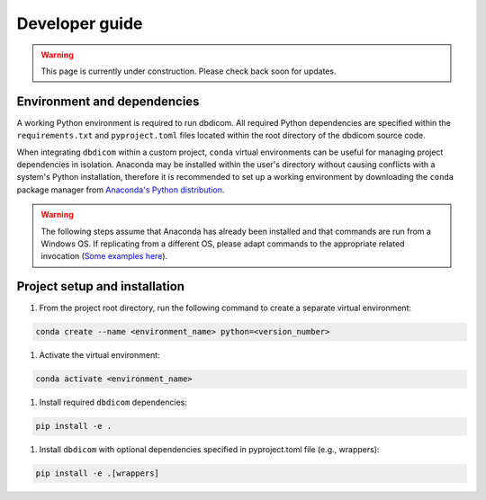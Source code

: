 Developer guide
===============

.. warning::

    This page is currently under construction. Please check back soon for updates.


Environment and dependencies
----------------------------

A working Python environment is required to run dbdicom. All required Python
dependencies are specified within the ``requirements.txt`` and  ``pyproject.toml``
files located within the root directory of the dbdicom source code.

When integrating ``dbdicom`` within a custom project, ``conda`` virtual
environments can be useful for managing project dependencies in isolation.
Anaconda may be installed within the user's directory without causing
conflicts with a system's Python installation, therefore it is recommended
to set up a working environment by downloading the ``conda`` package manager
from `Anaconda's Python distribution <https://www.anaconda.com/download/>`_.

.. warning::

    The following steps assume that Anaconda has already been installed and that commands are run from a Windows OS. If replicating from a different OS, please adapt commands to the appropriate related invocation (`Some examples here <https://kinsta.com/blog/python-commands/>`_).


Project setup and installation
------------------------------

#. From the project root directory, run the following command to create a separate virtual environment:

.. code-block:: console

    conda create --name <environment_name> python=<version_number>

#. Activate the virtual environment:

.. code-block:: console
    
    conda activate <environment_name>

#. Install required ``dbdicom`` dependencies:

.. code-block:: console

    pip install -e .

#. Install ``dbdicom`` with optional dependencies specified in pyproject.toml file (e.g., wrappers):

.. code-block:: console

    pip install -e .[wrappers]

